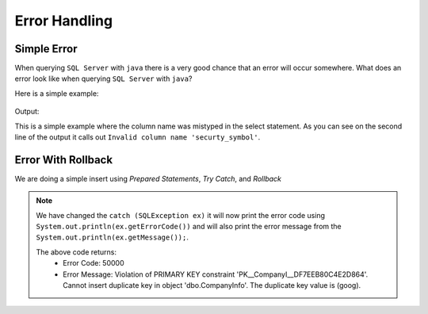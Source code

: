 Error Handling
==============

Simple Error
------------

When querying ``SQL Server`` with ``java`` there is a very good chance that an error will occur somewhere.
What does an error look like when querying ``SQL Server`` with ``java``?

Here is a simple example:

 .. code-block:: Java
    :linenos:

    package net.codejava.jdbc;

    import java.sql.*;

    public class SimpleQuery {
        public static void main(String[] args) {
            Connection conn = null;
            try {
                String dbURL = "jdbc:sqlserver://localhost;databaseName=GAFA;" +
                               "integratedSecurity=true";
                conn = DriverManager.getConnection(dbURL);
                Statement stmt = conn.createStatement();
                ResultSet rs = stmt.executeQuery("Select securty_symbol from StockPrices ");
                while(rs.next()){
                    String sym = rs.getString("security_symbol");
                    System.out.println(sym);
                }
            } catch (SQLException ex) {
                ex.printStackTrace();
            }
        }
    }

Output:

.. image::  Error1.JPG

This is a simple example where the column name was mistyped in the select statement.  As you can see on the second line
of the output it calls out ``Invalid column name 'securty_symbol'``.


Error With Rollback
-------------------

We are doing a simple insert using *Prepared Statements*, *Try Catch*, and *Rollback*

.. code-block::
    :emphasize-lines: 14-15, 31-33
    :linenos:

    package net.codejava.jdbc;

    import java.sql.*;

    public class InsertData2 {
        public static void main(String[] args) {
            Connection conn = null;
            PreparedStatement stmt = null;
            ResultSet rs = null;
            try {
                String dbURL = "jdbc:sqlserver://localhost;databaseName=GAFA;" +
                               "integratedSecurity=true";
                conn = DriverManager.getConnection(dbURL);
                //In this example we are inserting a row into the table we created earlier.
                //The rollback is used to reverse the insert if an error occurs.
                String sql = "Begin Try " +
                             "Begin Transaction " +
                             "INSERT INTO CompanyInfo "+
                             "Values (?, ?, ?, ?, ?, ?, ?, ?, ?, ?) " +
                             "Commit Transaction " +
                             "End Try " +
                             "Begin Catch "+
                             "Rollback " +
                             "DECLARE @ErrorMessage NVARCHAR(4000); \n" +
                             "DECLARE @ErrorSeverity INT; \n" +
                             "DECLARE @ErrorState INT; \n" +
                             "SELECT \n" +
                             "@ErrorMessage = ERROR_MESSAGE(), \n" +
                             "@ErrorSeverity = ERROR_SEVERITY(), \n" +
                             "@ErrorState = ERROR_STATE();  \n" +
                        // Use RAISERROR inside the CATCH block to return error
                        // information about the original error that caused
                        // execution to jump to the CATCH block.
                             "RAISERROR (@ErrorMessage, -- Message text. \n" +
                             "@ErrorSeverity, -- Severity. \n" +
                             "@ErrorState -- State0. \n" +
                             ");  \n" +
                             "END Catch";
                stmt = conn.prepareStatement(sql);
                stmt.setString(1,"goog");
                stmt.setString(2, "Google");
                stmt.setString(3,"1234 Google Way");
                stmt.setString(4,"GoogleVille");
                stmt.setString(5,"USA");
                stmt.setString(6, "CA");
                stmt.setInt(7,95124);
                stmt.setInt(8,01);
                stmt.setInt(9,912);
                stmt.setInt(10,6945634);
                stmt.executeUpdate();
            } catch (SQLException ex) {
                System.out.println("Error Code:" + ex.getErrorCode());
                System.out.println("Error Message:  " + ex.getMessage());
            }
        }
    }

.. note::
    We have changed the ``catch (SQLException ex)`` it will now print the error code using
    ``System.out.println(ex.getErrorCode())`` and will also print the error message from the
    ``System.out.println(ex.getMessage());``.

    The above code returns:
     * Error Code: 50000
     * Error Message: Violation of PRIMARY KEY constraint 'PK__CompanyI__DF7EEB80C4E2D864'. Cannot insert duplicate key
       in object 'dbo.CompanyInfo'. The duplicate key value is (goog).

